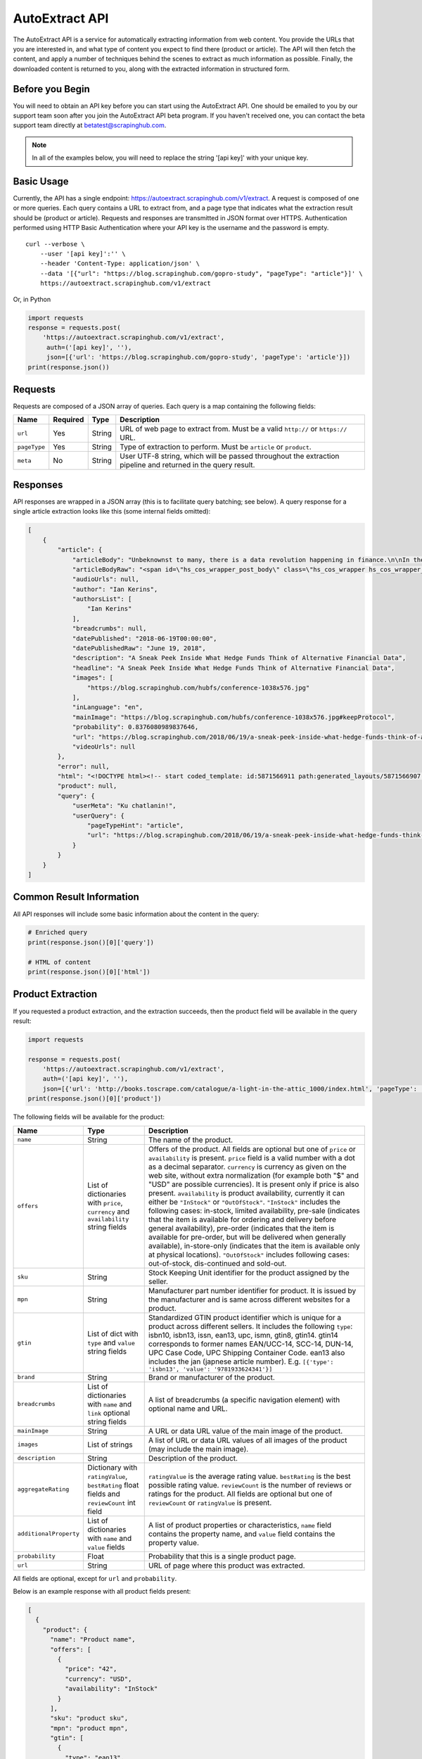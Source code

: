 .. _autoextract:

===============
AutoExtract API
===============

The AutoExtract API is a service for automatically extracting information
from web content.
You provide the URLs that you are interested in, and what type of content
you expect to find there (product or article).
The API will then fetch the content, and apply a number of techniques
behind the scenes to extract as much information as possible.
Finally, the downloaded content is returned to you,
along with the extracted information in structured form.

Before you Begin
================

You will need to obtain an API key before you can start using the AutoExtract
API. One should be emailed to you by our support team soon after you join
the AutoExtract API beta program.
If you haven't received one, you can contact the beta support team directly
at betatest@scrapinghub.com.

.. note:: In all of the examples below, you will need to replace the string
          '[api key]' with your unique key.

Basic Usage
===========

Currently, the API has a single endpoint:
https://autoextract.scrapinghub.com/v1/extract.
A request is composed of one or more queries.
Each query contains a URL to extract from, and a page type
that indicates what the extraction result should be (product or article).
Requests and responses are transmitted in JSON format over HTTPS.
Authentication performed using HTTP Basic Authentication
where your API key is the username and the password is empty.

::

    curl --verbose \
        --user '[api key]':'' \
        --header 'Content-Type: application/json' \
        --data '[{"url": "https://blog.scrapinghub.com/gopro-study", "pageType": "article"}]' \
        https://autoextract.scrapinghub.com/v1/extract

Or, in Python

.. code-block:: python

    import requests
    response = requests.post(
        'https://autoextract.scrapinghub.com/v1/extract',
         auth=('[api key]', ''),
         json=[{'url': 'https://blog.scrapinghub.com/gopro-study', 'pageType': 'article'}])
    print(response.json())


Requests
========

Requests are composed of a JSON array of queries.
Each query is a map containing the following fields:

============  ========  =======  ===========
Name          Required  Type     Description
============  ========  =======  ===========
``url``       Yes       String   URL of web page to extract from. Must be a valid ``http://`` or ``https://`` URL.
``pageType``  Yes       String   Type of extraction to perform. Must be ``article`` or ``product``.
``meta``      No        String   User UTF-8 string, which will be passed throughout the extraction pipeline and returned in the query result.
============  ========  =======  ===========

Responses
=========

API responses are wrapped in a JSON array
(this is to facilitate query batching; see below).
A query response for a single article extraction looks like this
(some internal fields omitted):

.. code-block:: json

    [
        {
            "article": {
                "articleBody": "Unbeknownst to many, there is a data revolution happening in finance.\n\nIn their never ending search for alpha hedge funds and investment banks are increasingly turning to new alternative sources of data to give them an informational edge over the market.\n\nOn the 31st May, Scrapinghub got ...",
                "articleBodyRaw": "<span id=\"hs_cos_wrapper_post_body\" class=\"hs_cos_wrapper hs_cos_wrapper_meta_field hs_cos_wrapper_type_rich_text\" data-hs-cos-general-type=\"meta_field\" data-hs-cos-type=\"rich_text\"><p><span>Unbeknownst to many, there is a data revolution ... ",
                "audioUrls": null,
                "author": "Ian Kerins",
                "authorsList": [
                    "Ian Kerins"
                ],
                "breadcrumbs": null,
                "datePublished": "2018-06-19T00:00:00",
                "datePublishedRaw": "June 19, 2018",
                "description": "A Sneak Peek Inside What Hedge Funds Think of Alternative Financial Data",
                "headline": "A Sneak Peek Inside What Hedge Funds Think of Alternative Financial Data",
                "images": [
                    "https://blog.scrapinghub.com/hubfs/conference-1038x576.jpg"
                ],
                "inLanguage": "en",
                "mainImage": "https://blog.scrapinghub.com/hubfs/conference-1038x576.jpg#keepProtocol",
                "probability": 0.8376080989837646,
                "url": "https://blog.scrapinghub.com/2018/06/19/a-sneak-peek-inside-what-hedge-funds-think-of-alternative-financial-data",
                "videoUrls": null
            },
            "error": null,
            "html": "<!DOCTYPE html><!-- start coded_template: id:5871566911 path:generated_layouts/5871566907.html --><!-...",
            "product": null,
            "query": {
                "userMeta": "Ku chatlanin!",
                "userQuery": {
                    "pageTypeHint": "article",
                    "url": "https://blog.scrapinghub.com/2018/06/19/a-sneak-peek-inside-what-hedge-funds-think-of-alternative-financial-data"
                }
            }
        }
    ]

Common Result Information
=========================

All API responses will include some basic information about the content
in the query:

.. code-block:: python

    # Enriched query
    print(response.json()[0]['query'])

    # HTML of content
    print(response.json()[0]['html'])

Product Extraction
==================

If you requested a product extraction, and the extraction succeeds,
then the product field will be available in the query result:

.. code-block:: python

    import requests

    response = requests.post(
        'https://autoextract.scrapinghub.com/v1/extract',
        auth=('[api key]', ''),
        json=[{'url': 'http://books.toscrape.com/catalogue/a-light-in-the-attic_1000/index.html', 'pageType': 'product'}])
    print(response.json()[0]['product'])

The following fields will be available for the product:


======================   =======================================  ===========
Name                     Type                                     Description
======================   =======================================  ===========
``name``                 String                                   The name of the product.
``offers``               List of dictionaries with ``price``,     Offers of the product.
                         ``currency`` and ``availability``        All fields are optional but one of ``price`` or ``availability`` is present.
                         string fields                            ``price`` field is a valid number with a dot as a decimal separator.
                                                                  ``currency`` is currency as given on the web site, without extra normalization
                                                                  (for example both "$" and "USD" are possible currencies).
                                                                  It is present only if price is also present.
                                                                  ``availability`` is product availability, currently it can either be
                                                                  ``"InStock"`` or ``"OutOfStock"``. ``"InStock"`` includes the following cases:
                                                                  in-stock, limited availability, pre-sale (indicates that the item is available
                                                                  for ordering and delivery before general availability), pre-order (indicates that
                                                                  the item is available for pre-order, but will be delivered when generally
                                                                  available), in-store-only (indicates that the item is available only at
                                                                  physical locations). ``"OutOfStock"`` includes following cases: out-of-stock, dis-continued
                                                                  and sold-out.
``sku``                  String                                   Stock Keeping Unit identifier for the product assigned by the seller.
``mpn``                  String                                   Manufacturer part number identifier for product.
                                                                  It is issued by the manufacturer and is same across different websites for a product.
``gtin``                 List of dict with ``type`` and           Standardized GTIN product identifier which is unique
                         ``value`` string fields                  for a product across different sellers. It includes the following
                                                                  ``type``: isbn10, isbn13, issn, ean13, upc, ismn, gtin8, gtin14.
                                                                  gtin14 corresponds to former names EAN/UCC-14, SCC-14, DUN-14, UPC Case Code,
                                                                  UPC Shipping Container Code. ean13 also includes the jan (japnese article
                                                                  number). E.g. ``[{'type': 'isbn13', 'value': '9781933624341'}]``
``brand``                String                                   Brand or manufacturer of the product.
``breadcrumbs``          List of dictionaries with ``name``       A list of breadcrumbs (a specific navigation element) with optional name and URL.
                         and ``link`` optional string fields

``mainImage``            String                                   A URL or data URL value of the main image of the product.
``images``               List of strings                          A list of URL or data URL values of all images of the product (may include the main image).
``description``          String                                   Description of the product.
``aggregateRating``      Dictionary with ``ratingValue``,         ``ratingValue`` is the average rating value.
                         ``bestRating`` float fields and          ``bestRating`` is the best possible rating value.
                         ``reviewCount`` int field                ``reviewCount`` is the number of reviews or ratings for the product.
                                                                  All fields are optional but one of ``reviewCount`` or ``ratingValue`` is present.
``additionalProperty``   List of dictionaries with ``name``       A list of product properties or characteristics, ``name`` field contains the property name,
                         and ``value`` fields                     and ``value`` field contains the property value.
``probability``          Float                                    Probability that this is a single product page.
``url``                  String                                   URL of page where this product was extracted.
======================   =======================================  ===========

All fields are optional, except for ``url`` and ``probability``.

Below is an example response with all product fields present:

.. code-block:: json

    [
      {
        "product": {
          "name": "Product name",
          "offers": [
            {
              "price": "42",
              "currency": "USD",
              "availability": "InStock"
            }
          ],
          "sku": "product sku",
          "mpn": "product mpn",
          "gtin": [
            {
              "type": "ean13",
              "value": "978-3-16-148410-0"
            }
          ],
          "brand": "product brand",
          "breadcrumbs": [
            {
              "name": "Level 1",
              "link": "http://example"
            }
          ],
          "mainImage": "http://example/image.png",
          "images": [
            "http://example/image.png"
          ],
          "description": "product description",
          "aggregateRating": {
            "ratingValue": 4.5,
            "bestRating": 5.0,
            "reviewCount": 31
          },
          "additionalProperty": [
            {
              "name": "property 1",
              "value": "value of property 1"
            }
          ],
          "probability": 0.95,
          "url": "https://example/product"
        },
        "error": null,
        "html": "<!DOCTYPE html><html ...",
        "article": null,
        "query": {
          "userQuery": {
            "pageTypeHint": "product",
            "url": "https://example/product"
          }
        }
      }
    ]

Article Extraction
==================

If you requested an article extraction, and the extraction succeeds,
then the article field will be available in the query result:

.. code-block:: python

    import requests

    response = requests.post(
        'https://autoextract.scrapinghub.com/v1/extract',
        auth=('[api key]', ''),
        json=[{'url': 'https://blog.scrapinghub.com/2016/08/17/introducing-scrapy-cloud-with-python-3-support',
               'pageType': 'article'}])
    print(response.json()[0]['article'])


The following fields will be available for the article:

======================   =======================================  ===========
Name                     Type                                     Description
======================   =======================================  ===========
``headline``             String                                   Article headline or title.
``datePublished``        String                                   Date, ISO-formatted with 'T' separator, may contain a timezone.
``datePublishedRaw``     String                                   Same date but before parsing, as it appeared on the site.
``author``               String                                   Author (or authors) of the article.
``authorsList``          List of strings                          All authors of the article split into separate strings, for example the
                                                                  ``author`` value might be ``"Alice and Bob"`` and ``authorList`` value
                                                                  ``["Alice", "Bob"]``, while for a single author
                                                                  ``author`` value might be ``"Alice Johnes"`` and ``authorList`` value
                                                                  ``["Alice Johnes"]``.
``inLanguage``           String                                   Language of the article, as an ISO 639-1 language code.
``breadcrumbs``          List of dictionaries with                A list of breadcrumbs (a specific navigation element) with optional name and URL.
                         ``name`` and ``link`` optional
                         string fields
``mainImage``            String                                   A URL or data URL value of the main image of the article.
``images``               List of strings                          A list of URL or data URL values of all images of the article (may include the main image).
``description``          String                                   A short summary of the article, human-provided if available, or auto-generated.
``articleBody``          String                                   Text of the article, including sub-headings and image captions, with newline separators.
``articleBodyRaw``       String                                   html of the article body.
``videoUrls``            List of strings                          A list of URLs of all videos inside the article body.
``audioUrls``            List of strings                          A list of URLs of all audios inside the article body.
``probability``          Float                                    Probability that this is a single article page.
``url``                  String                                   URL of page where this article was extracted.
======================   =======================================  ===========

All fields are optional, except for ``url`` and ``probability``.

Below is an example response with all article fields present:

.. code-block:: json


    [
      {
        "article": {
          "headline": "Article headline",
          "datePublished": "2019-06-19T00:00:00",
          "datePublishedRaw": "June 19, 2018",
          "author": "Article author",
          "authorsList": [
            "Article author"
          ],
          "inLanguage": "en",
          "breadcrumbs": [
            {
              "name": "Level 1",
              "link": "http://example"
            }
          ],
          "mainImage": "http://example/image.png",
          "images": [
            "http://example/image.png"
          ],
          "description": "Article summary",
          "articleBody": "Article body ...",
          "articleBodyRaw": "<div>html of article body ...",
          "videoUrls": [
            "https://example/video"
          ],
          "audioUrls": [
            "https://example/audio"
          ],
          "probability": 0.95,
          "url": "https://example/article"
        },
        "error": null,
        "html": "<!DOCTYPE html><html ...",
        "product": null,
        "query": {
          "userQuery": {
            "pageTypeHint": "article",
            "url": "https://example/article"
          }
        }
      }
    ]

Errors
======

Errors fall into two broad categories: request-level and query-level.
Request-level errors occur when the API server can't process
the input that it receives. Examples include:

- Authentication failure
- Malformed request JSON
- Too many queries in request
- Request payload size too large

If a request-level error occurs,
the API server will return a 4xx or 5xx response code.
If possible, a JSON response body with content type
``application/problem+json`` will be returned that describes the error
in accordance with
`RFC-7807 - Problem Details for HTTP APIs <https://tools.ietf.org/html/rfc7807>`_

.. code-block:: python

    import requests

    # Send a request with 101 queries
    response = requests.post(
        'https://autoextract.scrapinghub.com/v1/extract',
         auth=('[api key]', ''),
         json=[{'url': 'http://www.example.com', 'pageType': 'product'}] * 101)

    print(response.status_code == requests.codes.ok)  # False
    print(response.status_code)                       # 413
    print(response.headers['content-type']            # application/problem+json
    print(response.json()['title'])                   # Limit of 100 queries per request exceeded
    print(response.json()['type'])                    # http://errors.xod.scrapinghub.com/queries-limit-reached

Such response can be easily parsed and used for programmatic error handling.
The ``type`` field should be used to check the error type
as this will not change in subsequent versions.
If it is not possible to return a JSON description of the error,
then no content type header will be set for the response
and the response body will be empty.

Query-level errors occur when the API server processes the request correctly,
but something goes wrong during the extraction process.
You can detect these by checking the ``error`` field in query results.
If the error field is not null,
then an error has occurred and the extraction result will not be available.

.. code-block:: python

    import requests

    response = requests.post(
        'https://autoextract.scrapinghub.com/v1/extract',
        auth=('[api key]', ''),
        json=[{'url': 'http://www.example.com/this-page-does-not-exist', 'pageType': 'article'}])

    print(response.json()[0]['error'] is None)  # False
    print(response.json()[0]['error'])          # Downloader error: http404

Batching Queries
================

Multiple queries can be submitted in a single API request,
resulting in an equivalent number of query results.


.. code-block:: python

    import requests

    response = requests.post(
        'https://autoextract.scrapinghub.com/v1/extract',
        auth=('[api key]', ''),
        json=[{'url': 'https://blog.scrapinghub.com/2016/08/17/introducing-scrapy-cloud-with-python-3-support', 'pageType': 'article'},
              {'url': 'https://blog.scrapinghub.com/spidermon-scrapy-spider-monitoring', 'pageType': 'article'},
              {'url': 'https://blog.scrapinghub.com/gopro-study', 'pageType': 'article'}])

    for query_result in response.json():
        print(query_result['article']['headline'])

Note that query results are not necessarily returned
in the same order as the original queries.
If you need an easy way to associate the results with the queries
that generated them, you can pass an additional ``meta`` field in the query.
The value that you pass will appear as a ``userMeta`` field
in the corresponding query result.
For example, you can create a dictionary keyed on the ``meta`` field
to match queries with their corresponding results:

.. code-block:: python

    import requests

    queries = [
        {'meta': 'query1', 'url': 'https://blog.scrapinghub.com/2016/08/17/introducing-scrapy-cloud-with-python-3-support', 'pageType': 'article'},
        {'meta': 'query2', 'url': 'https://blog.scrapinghub.com/spidermon-scrapy-spider-monitoring', 'pageType': 'article'},
        {'meta': 'query3', 'url': 'https://blog.scrapinghub.com/gopro-study', 'pageType': 'article'}]

    response = requests.post(
        'https://autoextract.scrapinghub.com/v1/extract',
        auth=('[api key]', ''),
        json=queries)

    query_results = {result['query']['userMeta']: result for result in response.json()}

    for query in queries:
        query_result = query_results[query['meta']]
        print(query_result['article']['headline'])


Restrictions and Failure Modes
==============================

- A maximum of 100 queries may be submitted in a single request.
  The total size of the request body cannot exceed 128KB.
- There is a global timeout of 10 minutes for queries.
  Queries can time out for a number of reasons,
  such as difficulties during content download.
  If a query in a batched request times out,
  the API will try to return the results of the extractions
  that did succeed along with errors for those that timed out.
  We therefore recommend that you set the HTTP timeout for API requests
  to over 10 minutes.

